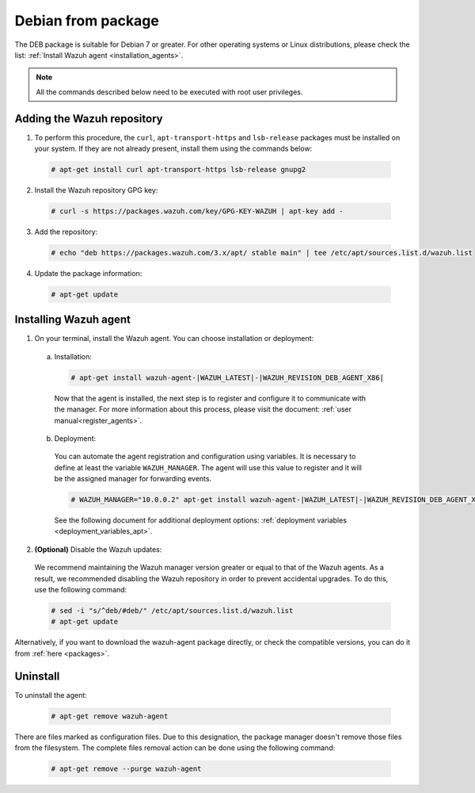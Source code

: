 .. Copyright (C) 2020 Wazuh, Inc.

.. _wazuh_agent_package_debian7_or_greater:

Debian from package
===================

The DEB package is suitable for Debian 7 or greater. For other operating systems or Linux distributions, please check the list: :ref:`Install Wazuh agent <installation_agents>`.

.. note:: All the commands described below need to be executed with root user privileges.

Adding the Wazuh repository
---------------------------

1. To perform this procedure, the ``curl``, ``apt-transport-https`` and ``lsb-release`` packages must be installed on your system. If they are not already present, install them using the commands below:

  .. code-block:: console

    # apt-get install curl apt-transport-https lsb-release gnupg2

2. Install the Wazuh repository GPG key:

  .. code-block:: console

    # curl -s https://packages.wazuh.com/key/GPG-KEY-WAZUH | apt-key add -

3. Add the repository:

  .. code-block:: console

    # echo "deb https://packages.wazuh.com/3.x/apt/ stable main" | tee /etc/apt/sources.list.d/wazuh.list

4. Update the package information:

  .. code-block:: console

    # apt-get update

Installing Wazuh agent
----------------------

1. On your terminal, install the Wazuh agent. You can choose installation or deployment:

  a) Installation:

    .. code-block:: console

      # apt-get install wazuh-agent-|WAZUH_LATEST|-|WAZUH_REVISION_DEB_AGENT_X86|

    Now that the agent is installed, the next step is to register and configure it to communicate with the manager. For more information about this process, please visit the document: :ref:`user manual<register_agents>`.

  b) Deployment:

    You can automate the agent registration and configuration using variables. It is necessary to define at least the variable ``WAZUH_MANAGER``. The agent will use this value to register and it will be the assigned manager for forwarding events.

    .. code-block:: console

      # WAZUH_MANAGER="10.0.0.2" apt-get install wazuh-agent-|WAZUH_LATEST|-|WAZUH_REVISION_DEB_AGENT_X86|

    See the following document for additional deployment options: :ref:`deployment variables <deployment_variables_apt>`.

2. **(Optional)** Disable the Wazuh updates:

  We recommend maintaining the Wazuh manager version greater or equal to that of the Wazuh agents. As a result, we recommended disabling the Wazuh repository in order to prevent accidental upgrades. To do this, use the following command:

  .. code-block:: console

    # sed -i "s/^deb/#deb/" /etc/apt/sources.list.d/wazuh.list
    # apt-get update

Alternatively, if you want to download the wazuh-agent package directly, or check the compatible versions, you can do it from :ref:`here <packages>`.

Uninstall
---------

To uninstall the agent:

    .. code-block:: console

      # apt-get remove wazuh-agent

There are files marked as configuration files. Due to this designation, the package manager doesn't remove those files from the filesystem. The complete files removal action can be done using the following command:

    .. code-block:: console

      # apt-get remove --purge wazuh-agent
